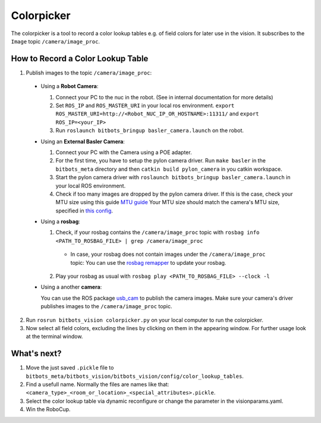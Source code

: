 ===========
Colorpicker
===========


The colorpicker is a tool to record a color lookup tables e.g. of field colors for later use in the vision.
It subscribes to the ``Image`` topic ``/camera/image_proc``.


How to Record a Color Lookup Table
==================================

1. Publish images to the topic ``/camera/image_proc``:

  * Using a **Robot Camera**:

    #. Connect your PC to the nuc in the robot. (See in internal documentation for more details)
    #. Set ``ROS_IP`` and ``ROS_MASTER_URI`` in your local ros environment. ``export ROS_MASTER_URI=http://<Robot_NUC_IP_OR_HOSTNAME>:11311/`` and ``export ROS_IP=<your_IP>``
    #. Run ``roslaunch bitbots_bringup basler_camera.launch`` on the robot.

  * Using an **External Basler Camera**:

    #. Connect your PC with the Camera using a POE adapter.
    #. For the first time, you have to setup the pylon camera driver. Run ``make basler`` in the ``bitbots_meta`` directory and then ``catkin build pylon_camera`` in you catkin workspace.
    #. Start the pylon camera driver with ``roslaunch bitbots_bringup basler_camera.launch`` in your local ROS environment.
    #. Check if too many images are dropped by the pylon camera driver.
       If this is the case, check your MTU size using this guide `MTU guide <https://linuxways.net/ubuntu/how-to-change-mtu-size-in-linux/>`_
       Your MTU size should match the camera's MTU size, specified in `this config <https://git.mafiasi.de/Bit-Bots/basler_drivers/src/branch/master/pylon_camera/config/camera_settings.yaml>`_.

  * Using a **rosbag**:

    1. Check, if your rosbag contains the ``/camera/image_proc`` topic with ``rosbag info <PATH_TO_ROSBAG_FILE> | grep /camera/image_proc``

      * In case, your rosbag does not contain images under the ``/camera/image_proc`` topic:
        You can use the `rosbag remapper <https://github.com/bit-bots/bitbots_vision/blob/master/bitbots_vision/scripts/rosbag_remapper.py>`_ to update your rosbag.

    2. Play your rosbag as usual with ``rosbag play <PATH_TO_ROSBAG_FILE> --clock -l``

  * Using a another **camera**:

    You can use the ROS package `usb_cam <https://wiki.ros.org/usb_cam>`_ to publish the camera images.
    Make sure your camera's driver publishes images to the ``/camera/image_proc`` topic.

2. Run ``rosrun bitbots_vision colorpicker.py`` on your local computer to run the colorpicker.
3. Now select all field colors, excluding the lines by clicking on them in the appearing window.
   For further usage look at the terminal window.


What's next?
============
1. Move the just saved ``.pickle`` file to ``bitbots_meta/bitbots_vision/bitbots_vision/config/color_lookup_tables``.
2. Find a usefull name. Normally the files are names like that: ``<camera_type>_<room_or_location>_<special_attributes>.pickle``.
3. Select the color lookup table via dynamic reconfigure or change the parameter in the visionparams.yaml.
4. Win the RoboCup.
